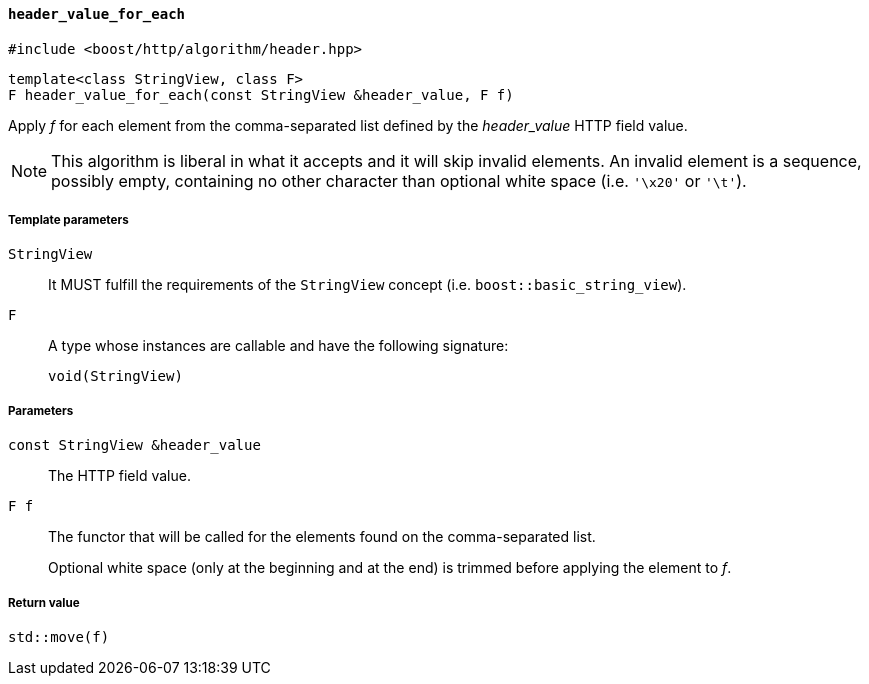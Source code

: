 [[header_value_for_each]]
==== `header_value_for_each`

[source,cpp]
----
#include <boost/http/algorithm/header.hpp>
----

[source,cpp]
----
template<class StringView, class F>
F header_value_for_each(const StringView &header_value, F f)
----

Apply _f_ for each element from the comma-separated list defined by the
_header_value_ HTTP field value.

NOTE: This algorithm is liberal in what it accepts and it will skip invalid
elements. An invalid element is a sequence, possibly empty, containing no other
character than optional white space (i.e. `'\x20'` or `'\t'`).

===== Template parameters

`StringView`::

  It MUST fulfill the requirements of the `StringView` concept
  (i.e. `boost::basic_string_view`).

`F`::

  A type whose instances are callable and have the following signature:
+
[source,cpp]
----
void(StringView)
----

===== Parameters

`const StringView &header_value`::

  The HTTP field value.

`F f`::

  The functor that will be called for the elements found on the comma-separated
  list.
+
Optional white space (only at the beginning and at the end) is trimmed before
applying the element to _f_.

===== Return value

[source,cpp]
----
std::move(f)
----

